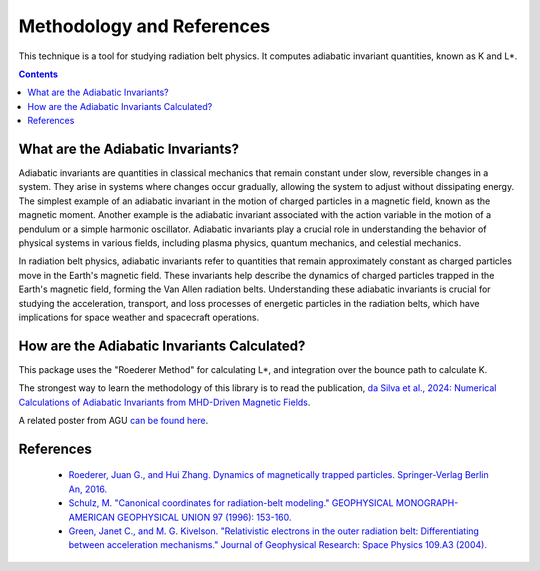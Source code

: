 Methodology and References
==========================

This technique is a tool for studying radiation belt physics. It computes adiabatic invariant quantities, known as K and L*. 

.. contents::
   :depth: 2

.. _threecolumn:

What are the Adiabatic Invariants?
----------------------------------
Adiabatic invariants are quantities in classical mechanics that remain constant under slow, reversible changes in a system. They arise in systems where changes occur gradually, allowing the system to adjust without dissipating energy. The simplest example of an adiabatic invariant in the motion of charged particles in a magnetic field, known as the magnetic moment. Another example is the adiabatic invariant associated with the action variable in the motion of a pendulum or a simple harmonic oscillator. Adiabatic invariants play a crucial role in understanding the behavior of physical systems in various fields, including plasma physics, quantum mechanics, and celestial mechanics.

In radiation belt physics, adiabatic invariants refer to quantities that remain approximately constant as charged particles move in the Earth's magnetic field. These invariants help describe the dynamics of charged particles trapped in the Earth's magnetic field, forming the Van Allen radiation belts. Understanding these adiabatic invariants is crucial for studying the acceleration, transport, and loss processes of energetic particles in the radiation belts, which have implications for space weather and spacecraft operations.

How are the Adiabatic Invariants Calculated?
--------------------------------------------
This package uses the "Roederer Method" for calculating L*, and integration over the bounce path to calculate K. 

The strongest way to learn the methodology of this library is to read the publication, `da Silva et al., 2024: Numerical Calculations of Adiabatic Invariants from MHD-Driven Magnetic Fields <https://scholar.google.com/scholar?hl=en&as_sdt=0%2C21&q=Numerical+Calculations+of+Adiabatic+Invariants+from+MHD-Driven+Magnetic+Fields&btnG=>`_.

A related poster from AGU  `can be found here <_static/poster.pdf>`_.


References
--------------
    * `Roederer, Juan G., and Hui Zhang. Dynamics of magnetically trapped particles. Springer-Verlag Berlin An, 2016.  <https://link.springer.com/book/10.1007/978-3-642-41530-2>`_
    * `Schulz, M. "Canonical coordinates for radiation-belt modeling." GEOPHYSICAL MONOGRAPH-AMERICAN GEOPHYSICAL UNION 97 (1996): 153-160. <https://doi.org/10.1029/GM097p0153>`_
    * `Green, Janet C., and M. G. Kivelson. "Relativistic electrons in the outer radiation belt: Differentiating between acceleration mechanisms." Journal of Geophysical Research: Space Physics 109.A3 (2004). <https://doi.org/10.1029/2003JA010153>`_
